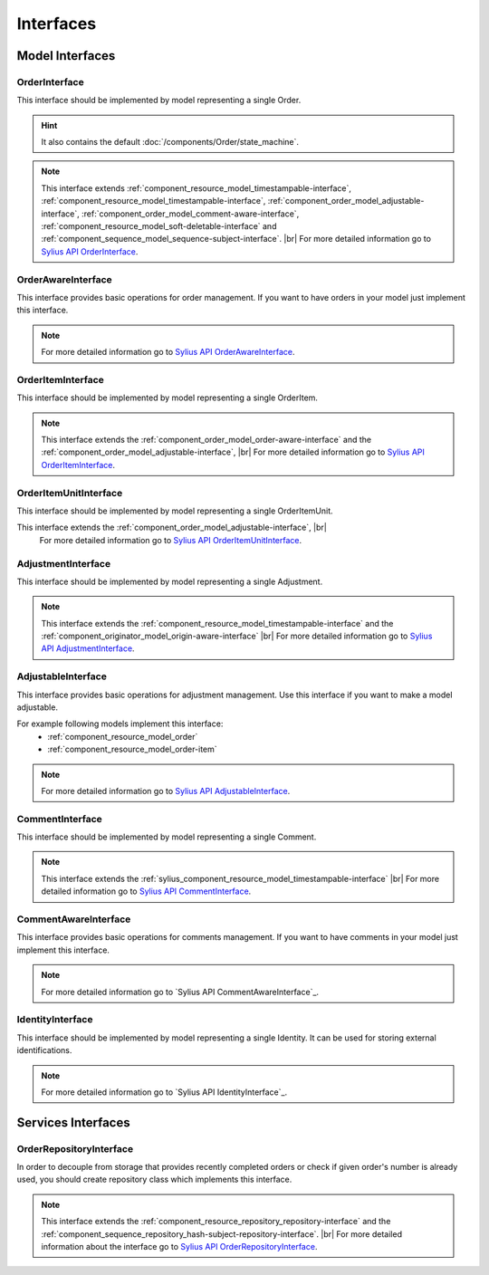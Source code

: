 Interfaces
==========

Model Interfaces
----------------

.. _component_order_model_order-interface:

OrderInterface
~~~~~~~~~~~~~~

This interface should be implemented by model representing a single Order.

.. hint::
    It also contains the default :doc:`/components/Order/state_machine`.

.. note::
    This interface extends :ref:`component_resource_model_timestampable-interface`, :ref:`component_resource_model_timestampable-interface`,
    :ref:`component_order_model_adjustable-interface`, :ref:`component_order_model_comment-aware-interface`,
    :ref:`component_resource_model_soft-deletable-interface` and :ref:`component_sequence_model_sequence-subject-interface`. |br|
    For more detailed information go to `Sylius API OrderInterface`_.

.. _Sylius API OrderInterface: http://api.sylius.org/Sylius/Component/Order/Model/OrderInterface.html

.. _component_order_model_order-aware-interface:

OrderAwareInterface
~~~~~~~~~~~~~~~~~~~

This interface provides basic operations for order management.
If you want to have orders in your model just implement this interface.

.. note::
    For more detailed information go to `Sylius API OrderAwareInterface`_.

.. _Sylius API OrderAwareInterface: http://api.sylius.org/Sylius/Component/Order/Model/OrderAwareInterface.html

.. _component_order_model_order-item-interface:

OrderItemInterface
~~~~~~~~~~~~~~~~~~

This interface should be implemented by model representing a single OrderItem.

.. note::
    This interface extends the :ref:`component_order_model_order-aware-interface` and the :ref:`component_order_model_adjustable-interface`, |br|
    For more detailed information go to `Sylius API OrderItemInterface`_.

.. _Sylius API OrderItemInterface: http://api.sylius.org/Sylius/Component/Order/Model/OrderItemInterface.html


.. _component_order_model_order-item-unit-interface:

OrderItemUnitInterface
~~~~~~~~~~~~~~~~~~~~~~

This interface should be implemented by model representing a single OrderItemUnit.

.. note::
This interface extends the :ref:`component_order_model_adjustable-interface`, |br|
    For more detailed information go to `Sylius API OrderItemUnitInterface`_.

.. _Sylius API OrderItemUnitInterface: http://api.sylius.org/Sylius/Component/Order/Model/OrderItemUnitInterface.html


.. _component_order_model_adjustment-interface:

AdjustmentInterface
~~~~~~~~~~~~~~~~~~~

This interface should be implemented by model representing a single Adjustment.

.. note::
    This interface extends the :ref:`component_resource_model_timestampable-interface` and the :ref:`component_originator_model_origin-aware-interface` |br|
    For more detailed information go to `Sylius API AdjustmentInterface`_.

.. _Sylius API AdjustmentInterface: http://api.sylius.org/Sylius/Component/Order/Model/AdjustmentInterface.html

.. _component_order_model_adjustable-interface:

AdjustableInterface
~~~~~~~~~~~~~~~~~~~

This interface provides basic operations for adjustment management.
Use this interface if you want to make a model adjustable.

For example following models implement this interface:
    * :ref:`component_resource_model_order`
    * :ref:`component_resource_model_order-item`

.. note::
    For more detailed information go to `Sylius API AdjustableInterface`_.

.. _Sylius API AdjustableInterface: http://api.sylius.org/Sylius/Component/Order/Model/AdjustableInterface.html

.. _component_order_model_comment-interface:

CommentInterface
~~~~~~~~~~~~~~~~

This interface should be implemented by model representing a single Comment.

.. note::
    This interface extends the :ref:`sylius_component_resource_model_timestampable-interface` |br|
    For more detailed information go to `Sylius API CommentInterface`_.

.. _Sylius API CommentInterface: http://api.sylius.org/Sylius/Component/Order/Model/CommentInterface.html

.. _component_order_model_comment-aware-interface:

CommentAwareInterface
~~~~~~~~~~~~~~~~~~~~~

This interface provides basic operations for comments management.
If you want to have comments in your model just implement this interface.

.. note::
    For more detailed information go to `Sylius API CommentAwareInterface`_.

.. _Sylius API CommentAwareInterface: http://api.sylius.org/Sylius/Component/Order/Model/CommentAwareInterface.html

.. _component_order_model_identity-interface:

IdentityInterface
~~~~~~~~~~~~~~~~~

This interface should be implemented by model representing a single Identity. It can be used for storing external identifications.

.. note::
    For more detailed information go to `Sylius API IdentityInterface`_.

.. _Sylius API CommentAwareInterface: http://api.sylius.org/Sylius/Component/Order/Model/IdentityInterface.html

Services Interfaces
-------------------

.. _component_order_repository_order-repository-interface:

OrderRepositoryInterface
~~~~~~~~~~~~~~~~~~~~~~~~

In order to decouple from storage that provides recently completed orders or check if given order's number is already used,
you should create repository class which implements this interface.

.. note::
    This interface extends the :ref:`component_resource_repository_repository-interface` and
    the :ref:`component_sequence_repository_hash-subject-repository-interface`. |br|
    For more detailed information about the interface go to `Sylius API OrderRepositoryInterface`_.
    
.. _Sylius API OrderRepositoryInterface: http://api.sylius.org/Sylius/Component/Order/Repository/OrderRepositoryInterface.html
